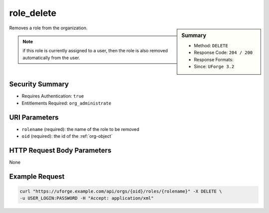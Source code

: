 .. Copyright 2019 FUJITSU LIMITED

.. _role-delete:

role_delete
-----------

.. function:: DELETE /orgs/{oid}/roles/{rolename}

.. sidebar:: Summary

	* Method: ``DELETE``
	* Response Code: ``204 / 200``
	* Response Formats: 
	* Since: ``UForge 3.2``

Removes a role from the organization. 

.. note:: if this role is currently assigned to a user, then the role is also removed automatically from the user.

Security Summary
~~~~~~~~~~~~~~~~

* Requires Authentication: ``true``
* Entitlements Required: ``org_administrate``

URI Parameters
~~~~~~~~~~~~~~

* ``rolename`` (required): the name of the role to be removed
* ``oid`` (required): the id of the :ref:`org-object`

HTTP Request Body Parameters
~~~~~~~~~~~~~~~~~~~~~~~~~~~~

None

Example Request
~~~~~~~~~~~~~~~

.. code-block:: bash

	curl "https://uforge.example.com/api/orgs/{oid}/roles/{rolename}" -X DELETE \
	-u USER_LOGIN:PASSWORD -H "Accept: application/xml"

.. seealso::

	 * :ref:`entitlement-object`
	 * :ref:`entitlement-getAll`
	 * :ref:`role-object`
	 * :ref:`role-create`
	 * :ref:`role-getAll`
	 * :ref:`role-update`
